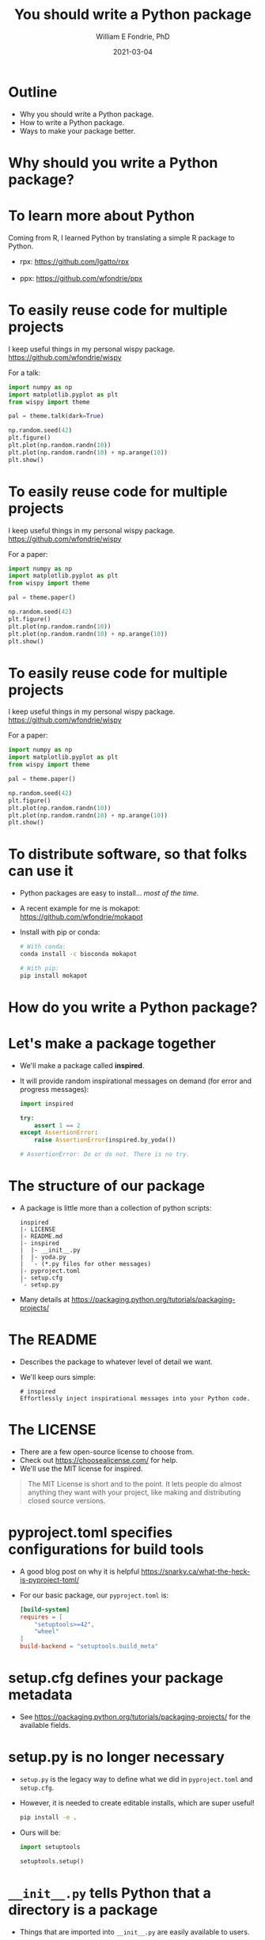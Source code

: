 #+OPTIONS: toc:nil reveal_width:1920 reveal_height:1080 num:nil \n:t
#+REVEAL_ROOT: https://cdn.jsdelivr.net/npm/reveal.js
#+REVEAL_VERSION: 4
#+REVEAL_THEME: ../../css/dark.css
#+REVEAL_TRANS: none
#+REVEAL_HLEVEL: 3
#+REVEAL_PLUGINS: (highlight)
#+REVEAL_TITLE_SLIDE: <h1>%t</h1><h2>%s</h2><h3>%A %a</h3><p>%d</p><p>View online: <a href="%u">%u</a></p>
#+REVEAL_HEAD_PREAMBLE: <link rel="preconnect" href="https://fonts.gstatic.com"><link href="https://fonts.googleapis.com/css2?family=Roboto+Slab:wght@500;600;700&family=Roboto:ital@0;1&display=swap" rel="stylesheet">

#+Title: You should write a Python package
#+Author: William E Fondrie, PhD
#+Date: 2021-03-04
#+REVEAL_TALK_URL: https://git.io/python-packaging

* Outline
#+ATTR_REVEAL: :frag (appear)
- Why you should write a Python package.
- How to write a Python package.
- Ways to make your package better.


* Why should you write a Python package?

* To learn more about Python
#+ATTR_REVEAL: :frag (appear)
Coming from R, I learned Python by translating a simple R package to Python.
#+ATTR_REVEAL: :frag (appear)
- rpx: https://github.com/lgatto/rpx
  [[./img/rpx.png]]
- ppx: https://github.com/wfondrie/ppx
  [[./img/ppx.png]]


* To easily reuse code for multiple projects
#+ATTR_REVEAL: :frag (appear) :frag_idx
I keep useful things in my personal wispy package.
https://github.com/wfondrie/wispy

#+REVEAL_HTML: <div class="column" style="float:left; width:60%">
#+ATTR_REVEAL: :frag (appear)
For a talk:
#+ATTR_REVEAL: :frag (appear)
#+BEGIN_SRC python
import numpy as np
import matplotlib.pyplot as plt
from wispy import theme

pal = theme.talk(dark=True)

np.random.seed(42)
plt.figure()
plt.plot(np.random.randn(10))
plt.plot(np.random.randn(10) + np.arange(10))
plt.show()
#+END_SRC
#+REVEAL_HTML: </div>

#+REVEAL_HTML: <div class="column" style="float:right; width:40%">
#+ATTR_REVEAL: :frag (appear)
[[./img/theme.png]]
#+REVEAL_HTML: </div>

* To easily reuse code for multiple projects
I keep useful things in my personal wispy package.
https://github.com/wfondrie/wispy

#+REVEAL_HTML: <div class="column" style="float:left; width:60%">
For a paper:
#+BEGIN_SRC python
import numpy as np
import matplotlib.pyplot as plt
from wispy import theme

pal = theme.paper()

np.random.seed(42)
plt.figure()
plt.plot(np.random.randn(10))
plt.plot(np.random.randn(10) + np.arange(10))
plt.show()
#+END_SRC
#+REVEAL_HTML: </div>

#+REVEAL_HTML: <div class="column" style="float:right; width:40%">
[[./img/theme.png]]
#+REVEAL_HTML: </div>

* To easily reuse code for multiple projects
I keep useful things in my personal wispy package.
https://github.com/wfondrie/wispy

#+REVEAL_HTML: <div class="column" style="float:left; width:60%">
For a paper:
#+BEGIN_SRC python
import numpy as np
import matplotlib.pyplot as plt
from wispy import theme

pal = theme.paper()

np.random.seed(42)
plt.figure()
plt.plot(np.random.randn(10))
plt.plot(np.random.randn(10) + np.arange(10))
plt.show()
#+END_SRC
#+REVEAL_HTML: </div>

#+REVEAL_HTML: <div class="column" style="float:right; width:40%">
[[./img/theme_paper.png]]
#+REVEAL_HTML: </div>



* To distribute software, so that folks can use it

#+ATTR_REVEAL: :frag (appear)
- Python packages are easy to install... /most of the time/.
- A recent example for me is mokapot: https://github.com/wfondrie/mokapot
- Install with pip or conda:
  #+BEGIN_SRC bash
  # With conda:
  conda install -c bioconda mokapot

  # With pip:
  pip install mokapot
  #+END_SRC


* How do you write a Python package?

* Let's make a package together

#+ATTR_REVEAL: :frag (appear)
- We'll make a package called **inspired**.
- It will provide random inspirational messages on demand (for error and progress messages):
  #+ATTR_REVEAL: :frag (appear)
  #+BEGIN_SRC python
  import inspired

  try:
      assert 1 == 2
  except AssertionError:
      raise AssertionError(inspired.by_yoda())

  # AssertionError: Do or do not. There is no try.
  #+END_SRC


* The structure of our package
#+ATTR_REVEAL: :frag (appear)
- A package is little more than a collection of python scripts:
  #+BEGIN_EXAMPLE
  inspired
  |- LICENSE
  |- README.md
  |- inspired
  |  |- __init__.py
  |  |- yoda.py
  |  `- (*.py files for other messages)
  |- pyproject.toml
  |- setup.cfg
  `- setup.py
  #+END_EXAMPLE

- Many details at https://packaging.python.org/tutorials/packaging-projects/

* The README
#+ATTR_REVEAL: :frag (appear)
- Describes the package to whatever level of detail we want.
- We'll keep ours simple:
  #+BEGIN_EXAMPLE
  # inspired
  Effortlessly inject inspirational messages into your Python code.
  #+END_EXAMPLE

* The LICENSE
#+ATTR_REVEAL: :frag (appear)
- There are a few open-source license to choose from.
- Check out https://choosealicense.com/ for help.
- We'll use the MIT license for inspired.

#+ATTR_REVEAL: :frag (appear)
#+BEGIN_QUOTE
The MIT License is short and to the point. It lets people do almost anything they want with your project, like making and distributing closed source versions.
#+END_QUOTE

* pyproject.toml specifies configurations for build tools
#+ATTR_REVEAL: :frag (appear)
- A good blog post on why it is helpful https://snarky.ca/what-the-heck-is-pyproject-toml/
- For our basic package, our ~pyproject.toml~ is:
  #+BEGIN_SRC toml
  [build-system]
  requires = [
      "setuptools>=42",
      "wheel"
  ]
  build-backend = "setuptools.build_meta"
  #+END_SRC

* setup.cfg defines your package metadata
- See https://packaging.python.org/tutorials/packaging-projects/ for the available fields.

* setup.py is no longer necessary
#+ATTR_REVEAL: :frag (appear)
- ~setup.py~ is the legacy way to define what we did in ~pyproject.toml~ and ~setup.cfg~.
- However, it is needed to create editable installs, which are super useful!
  #+BEGIN_SRC bash
  pip install -e .
  #+END_SRC
- Ours will be:
  #+BEGIN_SRC python
  import setuptools

  setuptools.setup()
  #+END_SRC

* ~__init__.py~ tells Python that a directory is a package
#+ATTR_REVEAL: :frag (appear)
- Things that are imported into ~__init__.py~ are easily available to users.
- ~__init__.py~ can be empty.
- Ours will be:
  #+BEGIN_SRC python
  from .yoda import by_yoda
  #+END_SRC
- Now we need to create a ~by_yoda()~ function in ~yoda.py~

* The other Python files define the package functionality
#+ATTR_REVEAL: :frag (appear)
- Each is referred to as a module.
- Functions, classes, constants, etc that are imported by ~__init__.py~ are
  available at the top level of the package.
- Others can be reached through their respective modules.
  #+BEGIN_SRC python
  import os
  os.path.isfile("blah.txt")
  #+END_SRC

* Let's finish our package and see if it works.
https://github.com/wfondrie/inspired


* How can you make your package better?

* Documentation makes your package usable
#+ATTR_REVEAL: :frag (appear)
- Create beautiful docs: sphinx https://www.sphinx-doc.org/en/master/
- Sphinx can generate documentation automatically from your Python docstrings!
  #+BEGIN_SRC python
  def add(x, y):
      """Add x and y.

      Calculate a simple sum between two numbers.

      Parameters
      ----------
      x : float
          The first number to add.
      y : float
          The second number to add.

      Returns
      -------
      float
          The sum of x and y.
      """
      return x + y
  #+END_SRC


* Tests verify that your package works
#+ATTR_REVEAL: :frag (appear)
- Create and run tests: pytest
  https://docs.pytest.org/en/stable/
- Run tests with each commit (continuous integration): GitHub Actions
  https://docs.github.com/en/actions
- Get reports about how much code your tests cover: Codecov
  https://about.codecov.io/


* Linters standardize code style (and find problems)
#+ATTR_REVEAL: :frag (appear)
- PEP8 describes the Python style standards
  https://www.python.org/dev/peps/pep-0008/
- Automatically format code: black
  https://black.readthedocs.io/en/stable/
- Bonus: setup black as a pre-commit hook
  https://black.readthedocs.io/en/stable/version_control_integration.html

* Questions?
